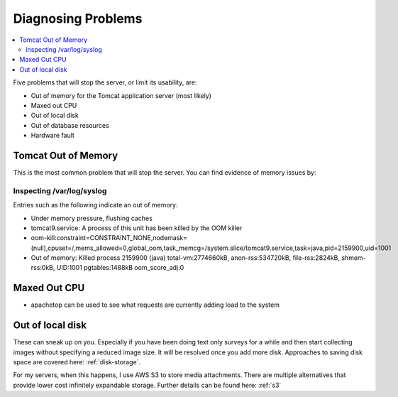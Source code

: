 .. _server-problems:

Diagnosing Problems
===================

.. contents::
 :local:

Five problems that will stop the server, or limit its usability, are:

*  Out of memory for the Tomcat application server (most likely)
*  Maxed out CPU
*  Out of local disk
*  Out of database resources
*  Hardware fault

Tomcat Out of Memory
--------------------

This is the most common problem that will stop the server.  You can find evidence of memory issues by:

Inspecting /var/log/syslog
++++++++++++++++++++++++++

Entries such as the following indicate an out of memory:

*  Under memory pressure, flushing caches
*  tomcat9.service: A process of this unit has been killed by the OOM killer
*  oom-kill:constraint=CONSTRAINT_NONE,nodemask=(null),cpuset=/,mems_allowed=0,global_oom,task_memcg=/system.slice/tomcat9.service,task=java,pid=2159900,uid=1001
*  Out of memory: Killed process 2159900 (java) total-vm:2774660kB, anon-rss:534720kB, file-rss:2824kB, shmem-rss:0kB, UID:1001 pgtables:1488kB oom_score_adj:0

Maxed Out CPU
-------------

*  apachetop  can be used to see what requests are currently adding load to the system

Out of local disk
-----------------

These can sneak up on you.  Especially if you have been doing text only surveys for a while and then 
start collecting images without specifying a reduced image size.  It will be resolved once you add more disk.  
Approaches to saving disk space are covered here: :ref:`disk-storage`.

For my servers, when this happens, I use AWS S3 to store media attachments. There are multiple alternatives 
that provide lower cost infinitely expandable storage. Further details can be found here:  :ref:`s3`
